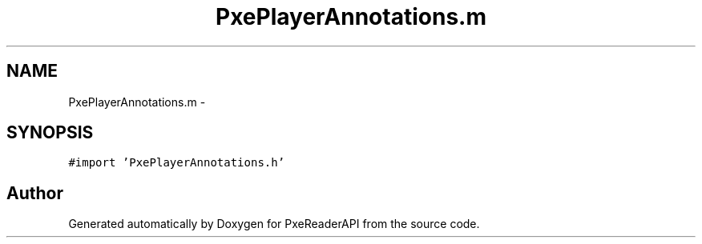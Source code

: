 .TH "PxePlayerAnnotations.m" 3 "Mon Apr 28 2014" "PxeReaderAPI" \" -*- nroff -*-
.ad l
.nh
.SH NAME
PxePlayerAnnotations.m \- 
.SH SYNOPSIS
.br
.PP
\fC#import 'PxePlayerAnnotations\&.h'\fP
.br

.SH "Author"
.PP 
Generated automatically by Doxygen for PxeReaderAPI from the source code\&.
